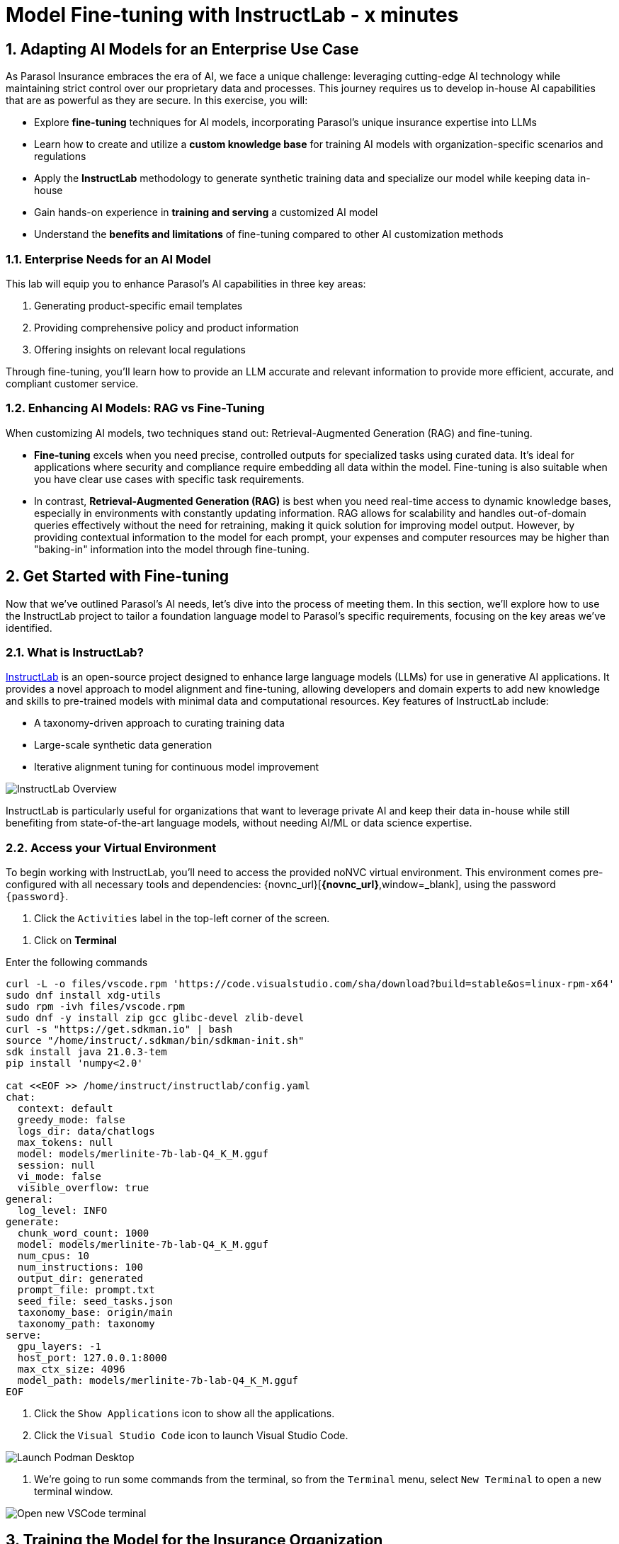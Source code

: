 = Model Fine-tuning with InstructLab - x minutes
:imagesdir: ../assets/images
:sectnums:

++++
<!-- Google tag (gtag.js) -->
<script async src="https://www.googletagmanager.com/gtag/js?id=G-3HTRSDJ3M4"></script>
<script>
  window.dataLayer = window.dataLayer || [];
  function gtag(){dataLayer.push(arguments);}
  gtag('js', new Date());

  gtag('config', 'G-3HTRSDJ3M4');
</script>
++++

// Table of Contents & Work Responsibilities :)

// 1. Get Started with InstructLab [Cedric/Shaaf]
// 1.1. What is InstructLab [Cedric/Shaaf]
// 1.2. Access Virtual Environment [Cedric/Shaaf]
// 2. Hands on with AI Model Fine-tuning [Cedric]
// 2.1. Starting from Example Data in VSCode (ex. 5 instructions) [Cedric]
// 2.2. Generating Synthetic Training Data [Cedric]
// 2.3. Training the Model with New Data [Cedric]
// 2.4. Interacting with the Model [Cedric]
// 3. Model Training for the Insurance Organization [Shaaf]
// 3.1. Viewing the Synthetic Data Generated [Shaaf]
// 3.2. Training the Model (15 mins) [Shaaf]
// 3.3. Interacting with the Model [Shaaf]
// 4. Integrating the Model in the Application Development Workflow [Cedric]
// 4.1 Loading the Model in Podman Desktop [Cedric]
// 4.2 Sharing the Model beyond the local environment [Shaaf]

== Adapting AI Models for an Enterprise Use Case

As Parasol Insurance embraces the era of AI, we face a unique challenge: leveraging cutting-edge AI technology while maintaining strict control over our proprietary data and processes. This journey requires us to develop in-house AI capabilities that are as powerful as they are secure. In this exercise, you will:

* Explore *fine-tuning* techniques for AI models, incorporating Parasol's unique insurance expertise into LLMs
* Learn how to create and utilize a *custom knowledge base* for training AI models with organization-specific scenarios and regulations
* Apply the *InstructLab* methodology to generate synthetic training data and specialize our model while keeping data in-house
* Gain hands-on experience in *training and serving* a customized AI model
* Understand the *benefits and limitations* of fine-tuning compared to other AI customization methods

// image::instructlab/parasol-ai-journey.png[Parasol's Private AI Journey]

=== Enterprise Needs for an AI Model

This lab will equip you to enhance Parasol's AI capabilities in three key areas:

1. Generating product-specific email templates
2. Providing comprehensive policy and product information
3. Offering insights on relevant local regulations

Through fine-tuning, you'll learn how to provide an LLM accurate and relevant information to provide more efficient, accurate, and compliant customer service.

=== Enhancing AI Models: RAG vs Fine-Tuning

When customizing AI models, two techniques stand out: Retrieval-Augmented Generation (RAG) and fine-tuning. 

* *Fine-tuning* excels when you need precise, controlled outputs for specialized tasks using curated data. It's ideal for applications where security and compliance require embedding all data within the model. Fine-tuning is also suitable when you have clear use cases with specific task requirements.

* In contrast, *Retrieval-Augmented Generation (RAG)* is best when you need real-time access to dynamic knowledge bases, especially in environments with constantly updating information. RAG allows for scalability and handles out-of-domain queries effectively without the need for retraining, making it quick solution for improving model output. However, by providing contextual information to the model for each prompt, your expenses and computer resources may be higher than "baking-in" information into the model through fine-tuning.

== Get Started with Fine-tuning

Now that we've outlined Parasol's AI needs, let's dive into the process of meeting them. In this section, we'll explore how to use the InstructLab project to tailor a foundation language model to Parasol's specific requirements, focusing on the key areas we've identified.

=== What is InstructLab?

https://instructlab.ai/[InstructLab] is an open-source project designed to enhance large language models (LLMs) for use in generative AI applications. It provides a novel approach to model alignment and fine-tuning, allowing developers and domain experts to add new knowledge and skills to pre-trained models with minimal data and computational resources. Key features of InstructLab include:

* A taxonomy-driven approach to curating training data
* Large-scale synthetic data generation
* Iterative alignment tuning for continuous model improvement

image::ilab/instructlab-components.png[InstructLab Overview]

InstructLab is particularly useful for organizations that want to leverage private AI and keep their data in-house while still benefiting from state-of-the-art language models, without needing AI/ML or data science expertise.

=== Access your Virtual Environment

To begin working with InstructLab, you'll need to access the provided noNVC virtual environment. This environment comes pre-configured with all necessary tools and dependencies: {novnc_url}[*{novnc_url}*,window=_blank], using the password `{password}`.

. Click the `Activities` label in the top-left corner of the screen.

// REMOVE Once CI is updated

. Click on *Terminal*

Enter the following commands

[.console-input]
[source,bash,subs="+attributes,macros+"]
----
curl -L -o files/vscode.rpm 'https://code.visualstudio.com/sha/download?build=stable&os=linux-rpm-x64'
sudo dnf install xdg-utils
sudo rpm -ivh files/vscode.rpm
sudo dnf -y install zip gcc glibc-devel zlib-devel 
curl -s "https://get.sdkman.io" | bash
source "/home/instruct/.sdkman/bin/sdkman-init.sh"
sdk install java 21.0.3-tem
pip install 'numpy<2.0'

cat <<EOF >> /home/instruct/instructlab/config.yaml
chat:
  context: default
  greedy_mode: false
  logs_dir: data/chatlogs
  max_tokens: null
  model: models/merlinite-7b-lab-Q4_K_M.gguf
  session: null
  vi_mode: false
  visible_overflow: true
general:
  log_level: INFO
generate:
  chunk_word_count: 1000
  model: models/merlinite-7b-lab-Q4_K_M.gguf
  num_cpus: 10
  num_instructions: 100
  output_dir: generated
  prompt_file: prompt.txt
  seed_file: seed_tasks.json
  taxonomy_base: origin/main
  taxonomy_path: taxonomy
serve:
  gpu_layers: -1
  host_port: 127.0.0.1:8000
  max_ctx_size: 4096
  model_path: models/merlinite-7b-lab-Q4_K_M.gguf
EOF
----

// End of Remove block


. Click the `Show Applications` icon to show all the applications.

. Click the `Visual Studio Code` icon to launch Visual Studio Code.

image::ilab/launch-vscode-desktop.png[Launch Podman Desktop]

// [start=4]

. We're going to run some commands from the terminal, so from the `Terminal` menu, select `New Terminal` to open a new terminal window.

image::ilab/vscode-new-terminal-menu.png[Open new VSCode terminal]


== Training the Model for the Insurance Organization

The InstructLab taxonomy is a structured knowledge base that guides the model fine-tuning process. By customizing the taxonomy, we can add domain-specific knowledge to the model.

In this section, we'll walk through the process of fine-tuning an AI model using InstructLab. We'll start by setting up our environment, generating synthetic training data, training the model, and then interacting with it. We will build upon that and delve further into the biggest insurance company in North America, Parasol, which has the most extensive customer base. Parasol Insurance gets many requests to process claims, questions about different products, etc. These requests are not just internal but also external.

Parasol Insurance's primary concern is ensuring that its staff is capable of handling such requests and has access to this information through a single interface rather than going through multiple systems to scrape documents and internal portal pages. To this end, you have been tasked with adding knowledge that will aid the following use cases. 

. Products and coverage
. Basic knowledge of the Insurance rules
. Responses to general claim questions and remedies.

=== Preparing the Parasol Insurance Knowledge Base

Your role is crucial in this process. You must first add a knowledge domain to the LLM. We will follow a procedure similar to the one in the previous section and add more comprehensive knowledge for the insurance domain. Knowledge that the LLM doesn't have and is specific to Parasol Insurance.

=== Understanding the Knowledge Structure

Knowledge consists of data and facts and is backed by documents. When you create knowledge for a model, you're giving it additional data to more accurately answer questions.

Knowledge contributions in this project contain a few things.

- A file in a https://github.com/rh-rad-ai-roadshow/parasol_knowledge[git repository] that holds your information. For example, these repositories can include markdown versions of information on: Parasol products, insurance domain knowledge, claims processing etc.
- A `qna.yaml` file that asks and answers questions about the information in the git repository.
- An `attribution.txt` that includes the sources for the information used in the qna.yaml.

LLMs have inherent limitations that make certain tasks extremely difficult, like doing math problems. They're great at other tasks, like creative writing. And they could be better at things like logical reasoning.

An LLM with knowledge helps it create a basis of information that it can learn from, then you can teach it to use this knowledge via the qna.yaml files. In our case we want the LLM to learn more about Parasol Insurance. 

A knowledge file looks as follows: 

[.console-input]
[source,yaml]
----
version: 2
task_description: "Teach a model more details about Parasol Insurance"
created_by: sshaaf
domain: insurance
seed_examples:
  - question: What is class imbalance in the context of Parasol insurance claims datasets?
    answer: |
      Class imbalance refers to the situation where the number of non-claims instances far exceeds
      that of actual claims, posing challenges for predictive modeling.

document:
  repo: https://github.com/sshaaf/parasol_knowledge.git
  commit: b87677d
  patterns:
    - Insurance_claims_data.md
----

Each `qna.yaml` file requires a minimum of five question-answer pairs. The `qna.yaml` format must include the following fields:

- `version`: The value must be the number 2.
- `task_description`: An optional description of the knowledge.
- `created_by`: Your GitHub username.
- `domain`: Category of the knowledge.
- `seed_examples`: Five or more examples sourced from the provided knowledge documents.
  - `question`: A question for the model. This key is required.
  - `answer`: The desired response from the model. This key is required.
- `document`: The source of your knowledge contribution.
  - `repo`: The URL to your repository that holds your knowledge markdown files.
  - `commit`: The SHA of the commit in your repository with your knowledge markdown files.
  - `patterns`: A list of glob patterns specifying the markdown files in your repository. Any glob pattern that starts with `*`, such as `*.md`, must be quoted due to YAML rules. For example, `"*.md"`. In our case we have placed all the knowledge documents in the https://github.com/rh-rad-ai-roadshow/parasol_knowledge[parasol-knoledge] repository.


Now that we understand the constructs of Knowledge let's go ahead and create our knowledge base, which we will then feed into the LLM to train. This will help our applications that ask the LLM about Parasol. Furthermore, it will help with Claims processing, Fraud detection, or anyone who would like to ask the LLM about products, coverage, laws, and some information about Parasol itself. Let's get started! 

You can open VSCode by following the instructions below:

. Open the `instructlab` directory in Visual Studio Code through the terminal:

[.console-input]
[source,bash,subs="+attributes,macros+"]
----
code -r .
----

. Navigate to the `taxonomy/knowledge/` folder  . This file will contain the questions and answers that will be used to train the model.

Lets create a structure for Parasol insurance knowledge.
To do that create folders by first right clicking on the `Knowledge` folder, and then pressing `New Folder`, as shown in the screen shot below

image::ilab/ilab-taxanomy-create-folder.png[New Folder]

We should create a knowledge folder structure that we can add to later as we add more knowledge and for our peers to also understand how its structured. Lets create a structure like this `knowledge > economy > finance > insurance`. In VSCode this is quite easy. In the field as shown in the image below type `economy/finance/insurance`

image::ilab/ilab-taxonomy-create-folder2.png[New folder]

Perfect now we have the basic working structure. 

Let’s now start adding the taxonomy knowledge files for Parasol Insurance.

==== Knowledge File: Driving Age
// - **Driving age**: 

There are specific driving age rules for New Hampshire and Alaska for Teens driving. Lets add this information to the Model. 

Create a new folder `driving_age` under `knowledge > economy > finance > insurance` as shown in the image below

Copy the following and add it as a new file called `qna.yaml` in the folder `driving_age` as shown in the image above. `qna.yaml` file ("qna" is short for "questions and answers")

image::ilab/ilab-taxonomy-folder-driving-age.png[New folder]

[.console-input]
[source,yaml]
----
version: 2
task_description: "Driving age in New hampshire and Alaska"
created_by: sshaaf
domain: insurance
seed_examples:
  - question: Whats the legal driving age for teens in Alasks?
    answer: |
      Drivers must be at least 14 years old to obtain an instruction permit in Alaska.
  - question: Whats the legal driving age for teens in New Hampshire?
    answer: |
      Teenage drivers in New Hampshire are allowed to practice driving beginning at age 16 years and 6 months.
  - question: When can teen drivers get a Youth Operator License?
    answer: |
      Beginning at age 16, teen drivers may apply for a Youth Operator license in New Hampshire,
      assuming the teen has taken an approved driver education course.
  - question: When does the youth operator license expire?
    answer: |
      It expires on the individuals 21st birthday.
  - question: What are the rules for teens driver license in Alaska?
    answer: |
      Must hold permit for 6 months, and complete 40 hours driving, 10 of which should be at night.
  - question: Can teen drive with passengers?
    answer: |
      Teen drivers can not drive with passengers. Restrcitons are lifted at 18 years in Alaska.
document:
  repo: https://github.com/sshaaf/parasol_knowledge.git
  commit: b22cd9c
  patterns:
    - alaska_teen_driving_laws.md
    - new_hampshire_driving_laws.md

----

And now lets also create an attribution.txt file for citing sources. Copy the following and create a new file `attribution.txt` in the folder `driving_age`

[.console-input]
[source,yaml]
----
Title of work: Parasol Insurance
Link to work: https://huggingface.co/rh-rad-ai-roadshow
License of the work: CC-BY-SA-4.0
Creator names: Syed M Shaaf, Philip Hayes
----

A `qna.yaml` that contains a set of key/value entries with the following keys
Each qna.yaml file requires a minimum of five question and answer pairs.
An `attribution.txt` that includes the sources for the information used in the qna.yaml


==== Knowledge File: Parasol Claims Data
// - **Parasol claims data**

Like any insurance company on the planet, data is stored into multiple systems, files etc. Employees at Parasol Insurance either using the system for the first time or using it for e.g. detecting fraud, tyring to understand the glossary, acronyms etc. A good example is `Policy ID,` a unique ID for policy in our database systems. The LLM does not know about this. By adding this, we can ensure that once a claims agent or an application asks about a policy ID, the LLM can give reasonable answers and suggestions. 

Create a new folder `parasol_claims_data` under `knowledge > economy > finance > insurance` as shown in the image below

image::ilab/ilab-taxonomy-folder-claims-data.png[New folder]

Copy the following and add it as a new file called `qna.yaml` in the folder `parasol_claims_data` as shown in the image above.

[.console-input]
[source,yaml]
----
version: 2
task_description: "Teach a model more details about Parasol Insurance"
created_by: sshaaf
domain: humanities
seed_examples:
  - question: What is a claim status?
    answer: |
      Indicates the status of a cliam. 1 if a claim was made and 0 if it was not.
  - question: Whats the application of the claims data?
    answer: |
      It can be used to determine Risk Assesment, Claim history, Policy detials,
      Risk factors or external factors influencing a cliam.
  - question: What is a policy id?
    answer: |
      It is the unique identifier for a Parasol insurance policy.
      Everytime one needs to find a policy they can use this number.
  - question: Does the number of cylinders and max_power or max_torque effect a claim?
    answer: |
      It does not effect the claim directly but there can be external factors such as DUI or over speeding.
  - question: Can automatic systems, sensor, airbags reduce number of claims?
    answer: |
      Yes the likely hood of reducing claims increases using systems that aid the drivers.
document:
  repo: https://github.com/sshaaf/parasol_knowledge.git
  commit: b22cd9c
  patterns:
    - Insurance_claims_data.md
----

And now lets also create an attribution.txt file for citing sources. Copy the following and create a new file `attribution.txt` in the folder `driving_age`

[.console-input]
[source,yaml]
----
Title of work: Parasol Insurance
Link to work: https://huggingface.co/rh-rad-ai-roadshow
License of the work: CC-BY-SA-4.0
Creator names: Syed M Shaaf, Philip Hayes
----


==== Knowledge File: Parasol Insurance Overview
// - **Parasol insurance**

Here, we are adding some basic information about Parasol Insurance, an overview of product details. This will enable the LLM to give answers on a high level about the different offerings, fomulate a context about Parasol Insurance, history etc. 

Create a new folder `parasol_insurance` under `knowledge > economy > finance > insurance` as shown in the image below

image::ilab/ilab-taxonomy-folder-parasol-insurance.png[New folder]

Copy the following and add it as a new file called `qna.yaml` in the folder `parasol_insurance` as shown in the image above.

[.console-input]
[source,yaml]
----
version: 2
task_description: "Teach a model more details about Parasol Insurance"
created_by: sshaaf
domain: humanities
seed_examples:
  - question: What is Parasol Auto Insurance?
    answer: |
      Parasol is an Insurance company providing Car Insurance coverage to customers all over the United States.
  - question: What products does Parasol Insurance offer?
    answer: |
      Bodily injury cover upto $250,000.
      Property damage upto $100,000.
      Medical coverage upto $5,000 per person.
      Uninsured Motorist bodily injury upto $250,000 per person.
      Loss of use rental cover is $50 per day.
      The comprehensive deductable is $500.
  - question: What is Loss of Income?
    answer: |
      If you are at fault, to be able to claim for your own lost wages from Parasol Insurance
  - question: What is Uninsured and Underinsured Motorist Coverage?
    answer: |
      If an at-fault driver is uninsured or doesnt have enough coverage to pay for your injuries or car damage.
  - question: What is Car Rental Insurance?
    answer: |
      Parasol will pay the daily rental charge incurred when an insured rents a car from a car business
      while your car or newly acquired car is not driveable.
  - question: What is Apex plus package?
    answer: |
      The Parasol insurance Apex plus package provides additional coverage to motorist on top of their insurance policy
document:
  repo: https://github.com/sshaaf/parasol_knowledge.git
  commit: b22cd9c
  patterns:
    - Parasol_Auto_Insurance_Products.md
    - Parasol_auto_insurance.md
    - claims_cost_data.md
    - vehcile_insurance_in_the_United_States.md


----
And now lets also create an attribution.txt file for citing sources. Copy the following and create a new file `attribution.txt` in the folder `driving_age`

[.console-input]
[source,yaml]
----
Title of work: Parasol Insurance
Link to work: https://huggingface.co/rh-rad-ai-roadshow
License of the work: CC-BY-SA-4.0
Creator names: Syed M Shaaf, Philip Hayes
----

==== Knowledge File: Parasol Policies
// - **Parasol policies**

Here, we are adding information specific to policies in relation to the different products. This will help our claims processing agents to ask questions about specific cases and scenarios to the LLM. The LLM should be able to suggest remedies or further knowledge to look into.

Create a new folder `parasol_policies` under `knowledge > economy > finance > insurance` as shown in the image below

image::ilab/ilab-taxonomy-folder-parasol-policies.png[New folder]

Copy the following and add it as a new file called `qna.yaml` in the folder `parasol_policies` as shown in the image above.

[.console-input]
[source,yaml]
----
created_by: Philip Hayes
domain: insurance
seed_examples:
  - answer: Parasol will pay the daily rental charge incurred when an insured rents a car from a car business while your car or newly acquired car is not driveable or being repaired as a result of loss which would be payeable under comprehensive coverage.\n Parasol will pay this daily rental charge during the period that starts on the date the vehicle is not driveable as a result of the loss or the vehicle is left at a repair facility if the vehicle is driveable.\nPayment for car rental from Parasol insurance will end on the earliest of the date the vehicle has been repaired or replaced, the date Parasol insurance offers to pay for the loss of the vehicle if you choose to delay repairs, or seven days after Parasol insurance offers to pay for the loss if the vehicle is stolen and not recovered.\nThe amount of the car rental must be reported to Parasol insutance before we will pay such an amount.
    question: What is the car rental policy from Parasol Insurance?
  - answer: Parasol will pay the daily rental charge incurred when an insured rents a car from a car business while your car or newly acquired car is not driveable or being repaired as a result of loss which would be payeable under comprehensive coverage.
    question: When will Parasol Insurance pay daily rental charge incurred?
  - answer: Parasol will pay this daily rental charge during the period that starts on the date the vehicle is not driveable as a result of the loss or the vehicle is left at a repair facility if the vehicle is driveable.
    question: When will Parasol Insurance start paying daily car rental charges?
  - answer: Payment for car rental from Parasol insurance will end on the earliest of the date the vehicle has been repaired or replaced, the date Parasol insurance offers to pay for the loss of the vehicle if you choose to delay repairs, or seven days after Parasol insurance offers to pay for the loss if the vehicle is stolen and not recovered.
    question: When will payments for Car Insurance from Parasol Insurance end?
  - answer: The amount of the car rental must be reported to Parasol insutance before we will pay such an amount.
    question: What needs to happen before Parasol Insurance will pay car rental charges?
  - answer: If you are at fault, to be able to claim for your own lost wages from Parasol Insurance, you need to have the optional Apex plus package which provides coverage of loss of income insurance as part of your policy. If another driver is at fault, the at-fault driver’s auto insurance company is typically responsible for covering your lost income. 
    question: Does Parasol insurance cover loss of income due to a car collision?
  - answer: The Parasol insrurance Apex plus package provides additional coverage for loss of income and uninsured driver insurance on top of their insurance policy. 
    question: What is the Parasol insurance Apex plus package?


task_description: ""
document:
  repo: https://github.com/rh-rad-ai-roadshow/parasol_knowledge.git
  commit: b22cd9c
  patterns:
    - Parasol_auto_insurance.md

----
And now lets also create an attribution.txt file for citing sources. Copy the following and create a new file `attribution.txt` in the folder `driving_age`

[.console-input]
[source,yaml]
----
Title of work: Parasol Insurance
Link to work: https://huggingface.co/rh-rad-ai-roadshow
License of the work: CC-BY-SA-4.0
Creator names: Syed M Shaaf, Philip Hayes
----

=== Check that taxonomy is recognized by instructLab
. We're going to run some commands from the terminal, so from the `Terminal` menu, select `New Terminal` to open a new terminal window.

image::ilab/vscode-new-terminal-menu.png[Open new VSCode terminal]

. Run the following command to check the diff:
+
[source,bash]
----
cd ~/instructlab
----
. Activate the Python virtual environment:
+
[source,bash]
----
source venv/bin/activate
----
. Run the data generation command:
+
[source,bash]
----
ilab diff
----

After running the above command you should be able to see the following output. 

[source,bash]
----
└─> ilab diff                                                                                                                                                                                                                                                                                    (base) 
You are using an aliased command, this will be deprecated in a future release. Please consider using `ilab taxonomy diff` instead
knowledge/economy/finance/insurance/parasol_claims_data/qna.yaml
knowledge/economy/finance/insurance/driving_age/qna.yaml
knowledge/economy/finance/insurance/parasol_insurance/qna.yaml
knowledge/economy/finance/insurance/parasol_policies/qna.yaml
Taxonomy in taxonomy is valid :)
----

If you do not see output similar to above. Please review all the steps above. In the next section we will genearate Synthtetic data from our QnA pairs.

=== Generating Synthetic Training Data

Now that we've added some initial data, let's use InstructLab to generate synthetic training data.

. Open a terminal in Visual Studio Code.
. Run the following command to generate synthetic training data:
+
[source,bash]
----
cd ~/instructlab
----
. Activate the Python virtual environment:
+
[source,bash]
----
source venv/bin/activate
----
. Run the data generation command:
+
[source,bash]
----
ilab data generate  --num-instructions 5
----

To reduce the amount of time the generation process takes, we are setting the "--num-instructions" flag to "5", the default for this value is "100". If we were generating data for a production deployment we would likely set this value even higher.

This process may take some time, depending on the amount of data and the computational resources available. 

Once the generation stage is complete, you should see something like
[source,bash]
----

Q> How long does it take to accelerate to 88 miles per hour in a DeLorean DMC-12?
I> 
A> Approximately 8.8 seconds is needed to reach 88 mph in a Delorean DMC-12.

 80%|███████████████████████████████████████████████████████████████████████████████████████████████████████████████▏                           | 4/5 [01:05<00:16, 16.51s/it]INFO 2024-09-05 18:49:21,781 generate_data.py:505: generate_data Selected taxonomy path knowledge->technology
INFO 2024-09-05 18:49:24,075 generate_data.py:505: generate_data Selected taxonomy path knowledge->technology
INFO 2024-09-05 18:49:26,285 generate_data.py:505: generate_data Selected taxonomy path knowledge->technology
INFO 2024-09-05 18:49:28,449 generate_data.py:505: generate_data Selected taxonomy path knowledge->technology
Q> What does the term “Flux capacitor” refer to in the context of a DeLorean DMC-12?
I> 
A> The term “Flux capacitor” refers to a component that enables time travel on a DeLorean DMC-12.

100%|███████████████████████████████████████████████████████████████████████████████████████████████████████████████████████████████████████████| 5/5 [01:25<00:00, 17.01s/it]
INFO 2024-09-05 18:49:41,814 generate_data.py:609: generate_data 5 instructions generated, 4 discarded due to format (see generated/discarded_merlinite-7b-lab-Q4_K_M_2024-09-05T18_48_16.log), 0 discarded due to rouge score
INFO 2024-09-05 18:49:41,815 generate_data.py:613: generate_data Generation took 85.28s

----

We can examine the output of the generation stage by taking a look at the "generated" folder in ~/instructlab

within this folder you'll see 4 different files

* discarded_merlinite-7b-lab-Q4_K_M_DATETIME.log: This contains a log of any generated instructions which were discarded during the generation process for any reason e.g. "didn't match expected format"
* generated_merlinite-7b-lab-Q4_K_M_DATETIME.json: This contains the list of generated instructions plus context with which the model training instructions will be created
* test_merlinite-7b-lab-Q4_K_M_DATETIME.jsonl: This file contains test prompts and responses which are used at the end of the training process
* train_merlinite-7b-lab-Q4_K_M_DATETIME.jsonl: This file contains the instructions used during the train process to train the model.


=== Training the Model with New Data

With our synthetic data generated, we should now be in a position to train the model.  Because we only created 5 sample instructions and due to time contrainsts we're not going to perform the actual training in this lab.

If we where to do this, we would again use the "ilab" CLI with the "model train" command

Once this process was finished we would then have a model we can serve locally with ilab to test our results.


=== Interacting with the Model

We have provisioned a trained model in the folder `~/instructlab/models` called `parasol-model.gguf`

. We can serve this model with the command
. Run the data generation command:
+
[source,bash]
----
ilab model serve --model-path ~/instructlab/models/parasol-model.gguf
----

We can now ask the trained model some parasol specific questions such as:

- Who founded parasol insurance?

- Will Parasol insurance cover the cost of car rental if my car is undriveable as a result of an
 accident?
